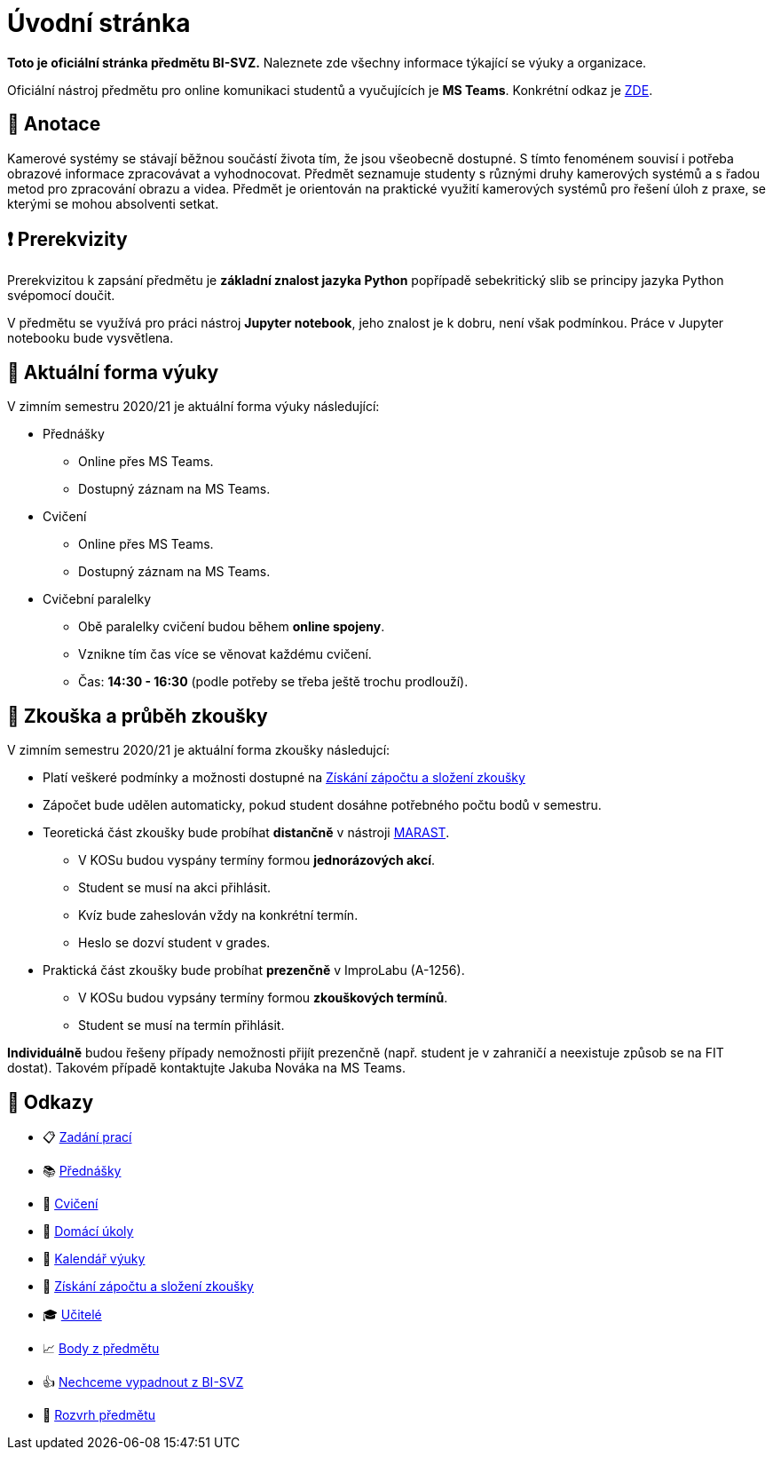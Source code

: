 = Úvodní stránka

*Toto je oficiální stránka předmětu BI-SVZ.* Naleznete zde všechny informace týkající se výuky a organizace.

Oficiální nástroj předmětu pro online komunikaci studentů a vyučujících je **MS Teams**. Konkrétní odkaz je https://teams.microsoft.com/l/team/19%3a3622ece2bb18465d836a376fb762db28%40thread.tacv2/conversations?groupId=163d4d97-a6e7-4288-b9f3-830b74d177a0&tenantId=f345c406-5268-43b0-b19f-5862fa6833f8[ZDE].


== 🔖 Anotace

Kamerové systémy se stávají běžnou součástí života tím, že jsou všeobecně dostupné. S tímto fenoménem souvisí i potřeba obrazové informace zpracovávat a vyhodnocovat. Předmět seznamuje studenty s různými druhy kamerových systémů a s řadou metod pro zpracování obrazu a videa. Předmět je orientován na praktické využití kamerových systémů pro řešení úloh z praxe, se kterými se mohou absolventi setkat.


== ❗ Prerekvizity

Prerekvizitou k zapsání předmětu je *základní znalost jazyka Python* popřípadě sebekritický slib se principy jazyka Python svépomocí doučit. 

V předmětu se využívá pro práci nástroj *Jupyter notebook*, jeho znalost je k dobru, není však podmínkou. Práce v Jupyter notebooku bude vysvětlena.


== 🦠 Aktuální forma výuky

V zimním semestru 2020/21 je aktuální forma výuky následující:

* Přednášky
** Online přes MS Teams.
** Dostupný záznam na MS Teams.
* Cvičení
** Online přes MS Teams.
** Dostupný záznam na MS Teams.
* Cvičební paralelky
** Obě paralelky cvičení budou během *online spojeny*.
** Vznikne tím čas více se věnovat každému cvičení.
** Čas: *14:30 - 16:30* (podle potřeby se třeba ještě trochu prodlouží).


== 💯 Zkouška a průběh zkoušky

V zimním semestru 2020/21 je aktuální forma zkoušky následujcí:

* Platí veškeré podmínky a možnosti dostupné na xref:classification/index#[Získání zápočtu a složení zkoušky]
* Zápočet bude udělen automaticky, pokud student dosáhne potřebného počtu bodů v semestru.
* Teoretická část zkoušky bude probíhat **distančně** v nástroji https://marast.fit.cvut.cz/cs/kvizy/BI-SVZ[MARAST].
** V KOSu budou vyspány termíny formou **jednorázových akcí**. 
** Student se musí na akci přihlásit.
** Kvíz bude zaheslován vždy na konkrétní termín. 
** Heslo se dozví student v grades.
* Praktická část zkoušky bude probíhat **prezenčně** v ImproLabu (A-1256).
** V KOSu budou vypsány termíny formou **zkouškových termínů**. 
** Student se musí na termín přihlásit.

*Individuálně* budou řešeny případy nemožnosti přijít prezenčně (např. student je v zahraničí a neexistuje způsob se na FIT dostat). Takovém případě kontaktujte Jakuba Nováka na MS Teams.


== 🔗 Odkazy

* 📋 https://tiny.cc/improlab_zadani_praci[Zadání prací]
* 📚 xref:lectures/index#[Přednášky]
* 📙 xref:tutorials/index#[Cvičení]
* 📑 xref:homeworks/index#[Domácí úkoly]
* 📅 xref:calendar#[Kalendář výuky]
* 🤸 xref:classification/index#[Získání zápočtu a složení zkoušky]
* 🎓 xref:teachers/index#[Učitelé]
* 📈 https://grades.fit.cvut.cz/[Body z předmětu]
* 👍 https://www.facebook.com/groups/219262205443063/[Nechceme vypadnout z BI-SVZ]
* 📆 https://timetable.fit.cvut.cz/new/courses/BI-SVZ[Rozvrh předmětu]

